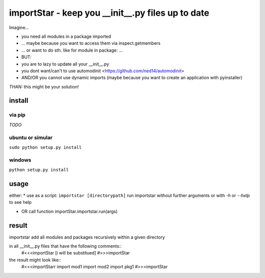 ==================================================
importStar - keep you __init__.py files up to date
==================================================
Imagine...

* you need all modules in a package imported
* ... maybe because you want to access them via inspect.getmembers 
* ... or want to do sth. like for module in package: ...
* BUT:
* you are to lazy to update all your __init__.py
* you dont want/can't to use automodinit <https://github.com/ned14/automodinit>
* AND/OR you cannot use dynamic imports (maybe because you want to create an application with pyinstaller)

*THAN:* this might be your solution!

install
=======

via pip
-------
*TODO*

ubuntu or simular
-----------------
``sudo python setup.py install``

windows
-------
``python setup.py install``


usage
=====
either:
* use as a script:
``importstar [directorypath]``
run importstar without further arguments or with *-h* or *--help* to see help

* OR call function importStar.importstar.run(args)


result
======

importstar add all modules and packages recursively within a given directory 

in all __init__.py files that have the following comments::
    #<<<importStar
    [i will be substitued]
    #>>>importStar

the result might look like::
    #<<<importStarr
    import mod1
    import mod2
    import pkg1
    #>>>importStar



